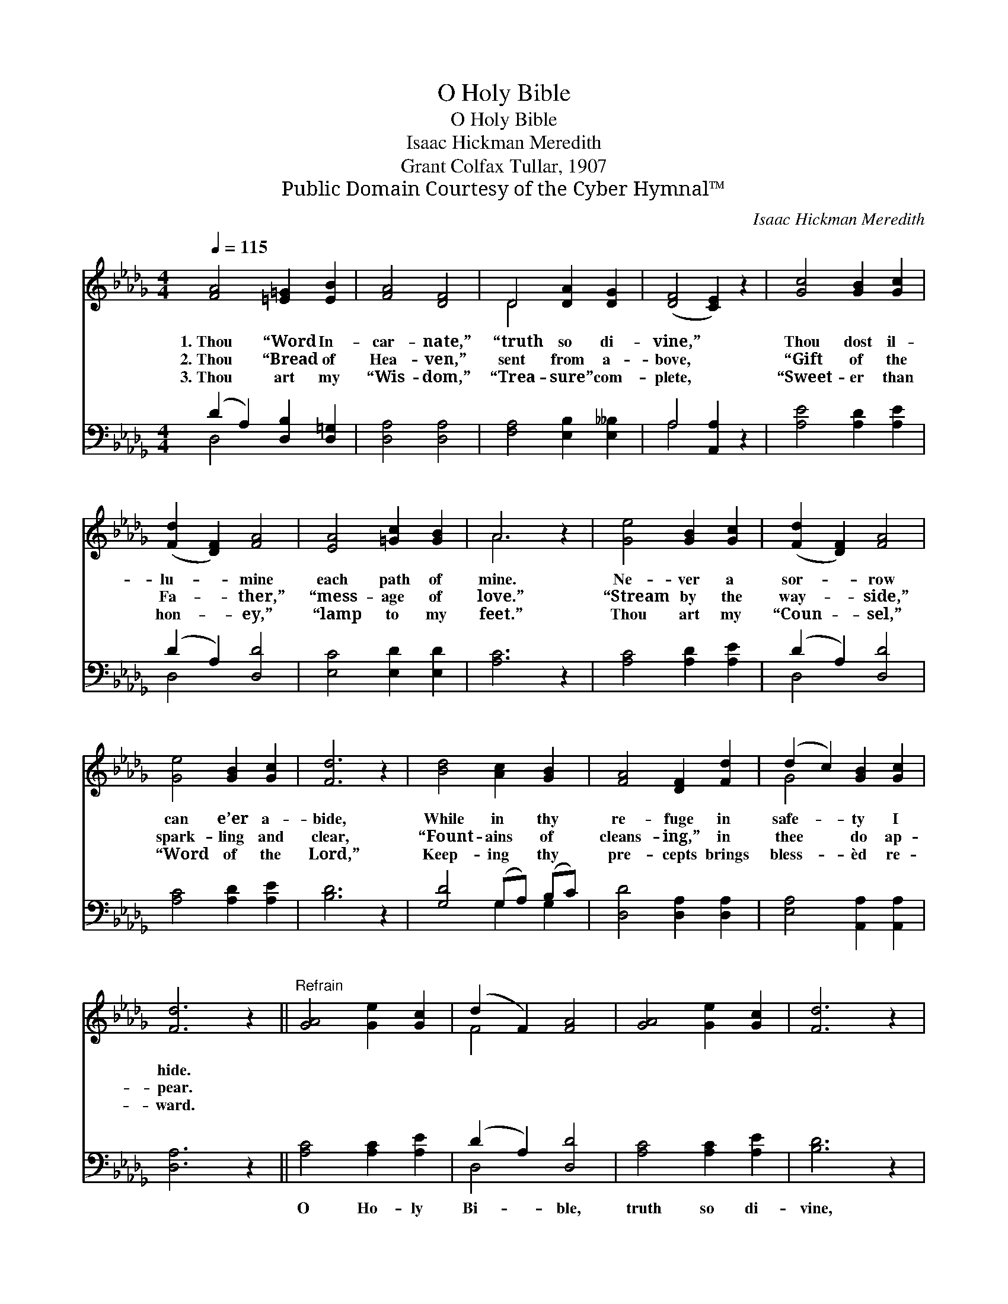 X:1
T:O Holy Bible
T:O Holy Bible
T:Isaac Hickman Meredith
T:Grant Colfax Tullar, 1907
T:Public Domain Courtesy of the Cyber Hymnal™
C:Isaac Hickman Meredith
Z:Public Domain
Z:Courtesy of the Cyber Hymnal™
%%score ( 1 2 ) ( 3 4 )
L:1/8
Q:1/4=115
M:4/4
K:Db
V:1 treble 
V:2 treble 
V:3 bass 
V:4 bass 
V:1
 [FA]4 [=E=G]2 [EB]2 | [FA]4 [DF]4 | D4 [DA]2 [DG]2 | ([DF]4 [CE]2) z2 | [Gc]4 [GB]2 [Gc]2 | %5
w: 1.~Thou “Word In-|car- nate,”|“truth so di-|vine,” *|Thou dost il-|
w: 2.~Thou “Bread of|Hea- ven,”|sent from a-|bove, *|“Gift of the|
w: 3.~Thou art my|“Wis- dom,”|“Trea- sure” com-|plete, *|“Sweet- er than|
 ([Fd]2 [DF]2) [FA]4 | [EA]4 [=Gc]2 [GB]2 | A6 z2 | [Ge]4 [GB]2 [Gc]2 | ([Fd]2 [DF]2) [FA]4 | %10
w: lu- * mine|each path of|mine.|Ne- ver a|sor- * row|
w: Fa- * ther,”|“mess- age of|love.”|“Stream by the|way- * side,”|
w: hon- * ey,”|“lamp to my|feet.”|Thou art my|“Coun- * sel,”|
 [Ge]4 [GB]2 [Gc]2 | [Fd]6 z2 | [Bd]4 [Ac]2 [GB]2 | [FA]4 [DF]2 [Fd]2 | (d2 c2) [GB]2 [Gc]2 | %15
w: can e’er a-|bide,|While in thy|re- fuge in|safe- * ty I|
w: spark- ling and|clear,|“Fount- ains of|cleans- ing,” in|thee * do ap-|
w: “Word of the|Lord,”|Keep- ing thy|pre- cepts brings|bless- * èd re-|
 [Fd]6 z2 ||"^Refrain" [GA]4 [Ge]2 [Gc]2 | (d2 F2) [FA]4 | [GA]4 [Ge]2 [Gc]2 | [Fd]6 z2 | %20
w: hide.|||||
w: pear.|||||
w: ward.|||||
 [Bd]4 [Ac]2 [GB]2 | [FA]4 [DF]2 [Fd]2 | d2 c2 [GB]2 [Gc]2 | [Fd]6 z2 |] %24
w: ||||
w: ||||
w: ||||
V:2
 x8 | x8 | D4 x4 | x8 | x8 | x8 | x8 | A6 x2 | x8 | x8 | x8 | x8 | x8 | x8 | G4 x4 | x8 || x8 | %17
 F4 x4 | x8 | x8 | x8 | x8 | G4 x4 | x8 |] %24
V:3
 (D2 A,2) [D,B,]2 [D,=G,]2 | [D,A,]4 [D,A,]4 | [F,A,]4 [E,B,]2 [E,__B,]2 | A,4 [A,,A,]2 z2 | %4
w: ~ * ~ ~|~ ~|~ ~ ~|~ ~|
 [A,E]4 [A,D]2 [A,E]2 | (D2 A,2) [D,D]4 | [E,C]4 [E,D]2 [E,D]2 | [A,C]6 z2 | [A,C]4 [A,D]2 [A,E]2 | %9
w: * ~ ~|~ * ~|~ ~ ~|~|~ ~ ~|
 (D2 A,2) [D,D]4 | [A,C]4 [A,D]2 [A,E]2 | [B,D]6 z2 | [G,D]4 (G,A,) (B,C) | %13
w: ~ * ~|~ ~ ~|~|~ ~ * ~ *|
 [D,D]4 [D,A,]2 [D,A,]2 | [E,A,]4 [A,,A,]2 [A,,A,]2 | [D,A,]6 z2 || [A,C]4 [A,C]2 [A,E]2 | %17
w: ~ ~ ~|~ ~ ~|~|O Ho- ly|
 (D2 A,2) [D,D]4 | [A,C]4 [A,C]2 [A,E]2 | [B,D]6 z2 | [G,D]4 (G,A,) (B,C) | %21
w: Bi- * ble,|truth so di-|vine,|Trea- sure * from *|
 [D,D]4 [D,A,]2 [D,A,]2 | [E,A,]4 [A,,A,]2 [A,,A,]2 | [D,A,]6 z2 |] %24
w: Heav- en, I|know thou art|mine.|
V:4
 D,4 x4 | x8 | x8 | A,4 x4 | x8 | D,4 x4 | x8 | x8 | x8 | D,4 x4 | x8 | x8 | x4 G,2 G,2 | x8 | x8 | %15
 x8 || x8 | D,4 x4 | x8 | x8 | x4 G,2 G,2 | x8 | x8 | x8 |] %24

